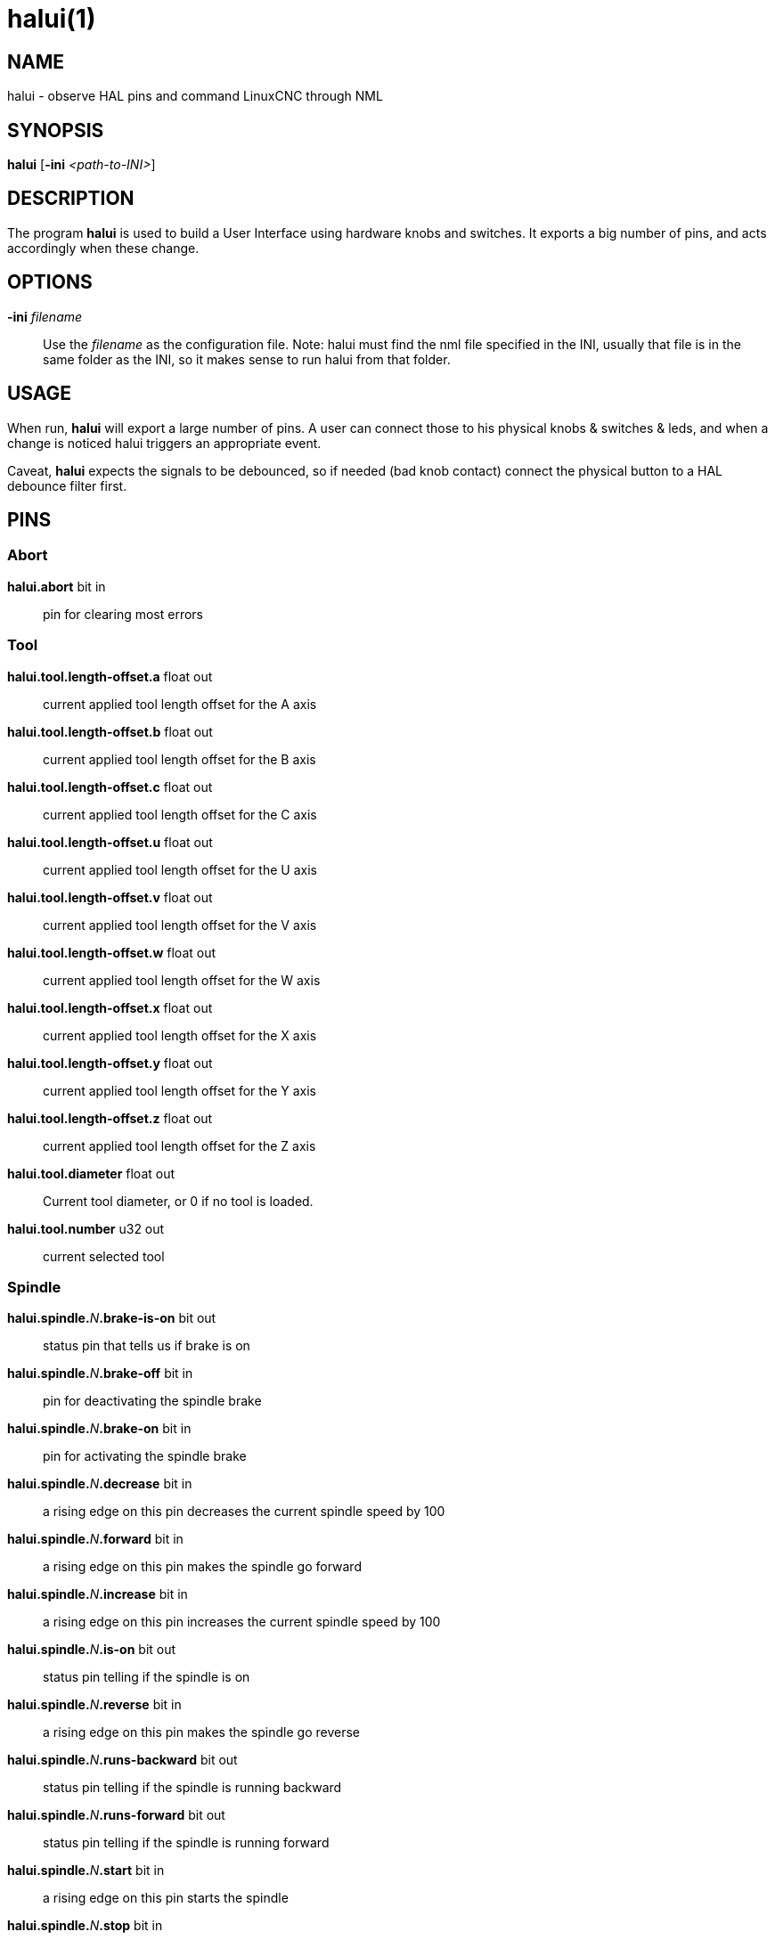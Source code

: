 = halui(1)

== NAME

halui - observe HAL pins and command LinuxCNC through NML

== SYNOPSIS

*halui* [*-ini* _<path-to-INI>_]

== DESCRIPTION

The program *halui* is used to build a User Interface using hardware knobs and switches.
It exports a big number of pins, and acts accordingly when these change.

== OPTIONS

*-ini* _filename_::
  Use the _filename_ as the configuration file. Note: halui must find
  the nml file specified in the INI, usually that file is in the same
  folder as the INI, so it makes sense to run halui from that folder.

== USAGE

When run, *halui* will export a large number of pins. A user can connect
those to his physical knobs & switches & leds, and when a change is
noticed halui triggers an appropriate event.

Caveat, *halui* expects the signals to be debounced, so if needed (bad knob
contact) connect the physical button to a HAL debounce filter first.

== PINS

=== Abort

*halui.abort* bit in::
  pin for clearing most errors

=== Tool

*halui.tool.length-offset.a*  float out::
  current applied tool length offset for the A axis
*halui.tool.length-offset.b*  float out::
  current applied tool length offset for the B axis
*halui.tool.length-offset.c*  float out::
  current applied tool length offset for the C axis
*halui.tool.length-offset.u*  float out::
  current applied tool length offset for the U axis
*halui.tool.length-offset.v*  float out::
  current applied tool length offset for the V axis
*halui.tool.length-offset.w*  float out::
  current applied tool length offset for the W axis
*halui.tool.length-offset.x*  float out::
  current applied tool length offset for the X axis
*halui.tool.length-offset.y*  float out::
  current applied tool length offset for the Y axis
*halui.tool.length-offset.z*  float out::
  current applied tool length offset for the Z axis
*halui.tool.diameter*  float out::
  Current tool diameter, or 0 if no tool is loaded.
*halui.tool.number*  u32 out::
  current selected tool

=== Spindle

 **halui.spindle.**_N_**.brake-is-on** bit out::
  status pin that tells us if brake is on
 **halui.spindle.**_N_**.brake-off** bit in::
  pin for deactivating the spindle brake
 **halui.spindle.**_N_**.brake-on** bit in::
  pin for activating the spindle brake
 **halui.spindle.**_N_**.decrease** bit in::
  a rising edge on this pin decreases the current spindle speed by 100
 **halui.spindle.**_N_**.forward** bit in::
  a rising edge on this pin makes the spindle go forward
 **halui.spindle.**_N_**.increase** bit in::
  a rising edge on this pin increases the current spindle speed by 100
 **halui.spindle.**_N_**.is-on** bit out::
  status pin telling if the spindle is on
 **halui.spindle.**_N_**.reverse** bit in::
  a rising edge on this pin makes the spindle go reverse
 **halui.spindle.**_N_**.runs-backward** bit out::
  status pin telling if the spindle is running backward
 **halui.spindle.**_N_**.runs-forward** bit out::
  status pin telling if the spindle is running forward
 **halui.spindle.**_N_**.start** bit in::
  a rising edge on this pin starts the spindle
 **halui.spindle.**_N_**.stop** bit in::
  a rising edge on this pin stops the spindle

=== Spindle Override

(SO = spindle override. FO = feed override)::
**halui.spindle.**_N_**.override.count-enable** bit in (default: *TRUE*)::
  When TRUE, modify spindle override when counts changes.
**halui.spindle.**_N_**.override.counts** s32 in::
  counts X scale = spindle override percentage
**halui.spindle.**_N_**.override.decrease** bit in::
  pin for decreasing the SO (-=scale)
**halui.spindle.**_N_**.override.direct-value** bit in::
  pin to enable direct spindle override value input
**halui.spindle.**_N_**.override.increase** bit in::
  pin for increasing the SO (+=scale)
**halui.spindle.**_N_**.override.reset** bit in::
  pin for resetting the scale SO value (scale=1.0)
**halui.spindle.**_N_**.override.scale** float in::
  pin for setting the scale of counts for SO
**halui.spindle.**_N_**.override.value** float out::
  current FO value

=== Program

*halui.program.block-delete.is-on* bit out::
  status pin telling that block delete is on
*halui.program.block-delete.off* bit in::
  pin for requesting that block delete is off
*halui.program.block-delete.on* bit in::
  pin for requesting that block delete is on
*halui.program.is-idle* bit out::
  status pin telling that no program is running
*halui.program.is-paused* bit out::
  status pin telling that a program is paused
*halui.program.is-running* bit out::
  status pin telling that a program is running
*halui.program.optional-stop.is-on* bit out::
  status pin telling that the optional stop is on
*halui.program.optional-stop.off* bit in::
  pin requesting that the optional stop is off
*halui.program.optional-stop.on* bit in::
  pin requesting that the optional stop is on
*halui.program.pause* bit in::
  pin for pausing a program
*halui.program.resume* bit in::
  pin for resuming a program
*halui.program.run* bit in::
  pin for running a program
*halui.program.step* bit in::
  pin for stepping in a program
*halui.program.stop* bit in::
  pin for stopping a program (note: this pin does the same thing as
  halui.abort)

=== Mode

*halui.mode.auto* bit in::
  pin for requesting auto mode
*halui.mode.is-auto* bit out::
  pin for auto mode is on
*halui.mode.is-joint* bit out::
  pin showing joint by joint jog mode is on
*halui.mode.is-manual* bit out::
  pin for manual mode is on
*halui.mode.is-mdi* bit out::
  pin for MDI mode is on
*halui.mode.is-teleop* bit out::
  pin showing coordinated jog mode is on
*halui.mode.joint* bit in::
  pin for requesting joint by joint jog mode
*halui.mode.manual* bit in::
  pin for requesting manual mode
*halui.mode.mdi* bit in::
  pin for requesting MDI mode
*halui.mode.teleop* bit in::
  pin for requesting coordinated jog mode

=== MDI (optional)

**halui.mdi-command-**_XX_ bit in::
  *halui* looks for INI variables named [HALUI]MDI_COMMAND, and exports
  a pin for each command it finds. When the pin is driven TRUE, *halui*
  runs the specified MDI command. _XX_ is a two digit number starting
  at 00. If no [HALUI]MDI_COMMAND variables are set in the INI file, no
  halui.mdi-command-XX pins will be exported by halui.

=== Mist coolant

*halui.mist.is-on* bit out::
  pin for mist is on
*halui.mist.off* bit in::
  pin for stopping mist
*halui.mist.on* bit in::
  pin for starting mist

=== Max-velocity

*halui.max-velocity.count-enable* bit in (default: *TRUE*)::
  When True, modify max velocity when halui.max-velocity.counts changes.
*halui.max-velocity.counts* s32 in::
  When .count-enable is True, halui changes the max velocity in response
  to changes to this pin. It's usually connected to an MPG encoder on an
  operator's panel or jog pendant. When .count-enable is False, halui
  ignores this pin.
*halui.max-velocity.direct-value* bit in::
  When this pin is True, halui commands the max velocity directly to
  (.counts * .scale). When this pin is False, halui commands the max
  velocity in a relative way: change max velocity by an amount equal to
  (change in .counts * .scale).
*halui.max-velocity.increase* bit in::
  A positive edge (a False to True transition) on this pin increases the
  max velocity by the value of the .scale pin. (Note that halui always
  responds to this pin, independent of the .count-enable pin.)
*halui.max-velocity.decrease* bit in::
  A positive edge (a False to True transition) on this pin decreases the
  max velocity by the value of the .scale pin. (Note that halui always
  responds to this pin, independent of the .count-enable pin.)
*halui.max-velocity.scale* float in::
  This pin controls the scale of changes to the max velocity. Each unit
  change in .counts, and each positive edge on .increase and .decrease,
  changes the max velocity by .scale. The units of the .scale pin are
  machine-units per second.
*halui.max-velocity.value* float out::
  Current value for maximum velocity, in machine-units per second.

=== Machine

*halui.machine.units-per-mm* float out::
  pin for machine units-per-mm (inch:1/25.4, mm:1) according to INI file setting: [TRAJ] LINEAR_UNITS
*halui.machine.is-on* bit out::
  pin for machine is On/Off
*halui.machine.off* bit in::
  pin for setting machine Off
*halui.machine.on* bit in::
  pin for setting machine On

=== Joint

_N_ = joint number (0 ... num_joints-1)

**halui.joint.**_N_**.select** bit in::
  pin for selecting joint _N_
**halui.joint.**_N_**.is-selected** bit out::
  status pin that joint _N_ is selected
**halui.joint.**_N_**.has-fault** bit out::
  status pin telling that joint _N_ has a fault
**halui.joint.**_N_**.home** bit in::
  pin for homing joint _N_
**halui.joint.**_N_**.is-homed** bit out::
  status pin telling that joint _N_ is homed
**halui.joint.**_N_**.on-hard-max-limit** bit out::
  status pin telling that joint _N_ is on the positive hardware limit
**halui.joint.**_N_**.on-hard-min-limit** bit out::
  status pin telling that joint _N_ is on the negative hardware limit
**halui.joint.**_N_**.on-soft-max-limit** bit out::
  status pin telling that joint _N_ is on the positive software limit
**halui.joint.**_N_**.on-soft-min-limit** bit out::
  status pin telling that joint _N_ is on the negative software limit
**halui.joint.**_N_**.override-limits** bit out::
  status pin telling that joint __N__'s limits are temporarily overridden
**halui.joint.**_N_**.unhome** bit in::
  pin for unhoming joint _N_
**halui.joint.selected** u32 out::
  selected joint number (0 ... num_joints-1)
**halui.joint.selected.has-fault** bit out::
  status pin selected joint is faulted
**halui.joint.selected.home** bit in::
  pin for homing the selected joint
**halui.joint.selected.is-homed** bit out::
  status pin telling that the selected joint is homed
**halui.joint.selected.on-hard-max-limit** bit out::
  status pin telling that the selected joint is on the positive hardware limit
**halui.joint.selected.on-hard-min-limit** bit out::
  status pin telling that the selected joint is on the negative hardware limit
**halui.joint.selected.on-soft-max-limit** bit out::
  status pin telling that the selected joint is on the positive software limit
**halui.joint.selected.on-soft-min-limit** bit out::
  status pin telling that the selected joint is on the negative software limit
**halui.joint.selected.override-limits** bit out::
  status pin telling that the selected joint's limits are temporarily overridden
**halui.joint.selected.unhome** bit in::
  pin for unhoming the selected joint

=== Joint jogging (*N* = joint number (0 ... num_joints-1))

*halui.joint.jog-deadband* float in::
   pin for setting jog analog deadband (jog analog inputs smaller/slower than this (in absolute value) are ignored).
*halui.joint.jog-speed* float in::
  pin for setting jog speed for plus/minus jogging.
**halui.joint.**_N_**.analog** float in::
  pin for jogging the joint _N_ using an float value (e.g. joystick).
  The value, typically set between 0.0 and ±1.0, is used as a jog-speed multiplier.
**halui.joint.**_N_**.increment** float in::
  pin for setting the jog increment for joint _N_ when using increment-plus/minus
**halui.joint.**_N_**.increment-minus** bit in::
  a rising edge will will make joint _N_ jog in the negative direction
  by the increment amount
**halui.joint.**_N_**.increment-plus** bit in::
  a rising edge will will make joint _N_ jog in the positive direction
  by the increment amount
**halui.joint.**_N_**.minus** bit in::
  pin for jogging joint _N_ in negative direction at the
  halui.joint.jog-speed velocity
**halui.joint.**_N_**.plus** bit in::
  pin for jogging joint _N_ in positive direction at the
  halui.joint.jog-speed velocity
*halui.joint.selected.increment* float in::
  pin for setting the jog increment for the selected joint when using
  increment-plus/minus
*halui.joint.selected.increment-minus* bit in::
  a rising edge will will make the selected joint jog in the negative
  direction by the increment amount
*halui.joint.selected.increment-plus* bit in::
  a rising edge will will make the selected joint jog in the positive
  direction by the increment amount
*halui.joint.selected.minus* bit in::
  pin for jogging the selected joint in negative direction at the
  halui.joint.jog-speed velocity
*halui.joint.selected.plus* bit in::
  pin for jogging the selected joint bit in in positive direction at the
  halui.joint.jog-speed velocity

=== Axis

_L_ = axis letter (xyzabcuvw)

**halui.axis.**_L_**.select** bit in::
  pin for selecting axis by letter
**halui.axis.**_L_**.is-selected** bit out::
  status pin that axis _L_ is selected
**halui.axis.**_L_**.pos-commanded** float out::
  Commanded axis position in machine coordinates
**halui.axis.**_L_**.pos-feedback** float out::
  Feedback axis position in machine coordinates
**halui.axis.**_L_**.pos-relative** float out::
  Commanded axis position in relative coordinates

=== Axis Jogging

_L_ = axis letter (xyzabcuvw)

*halui.axis.jog-deadband* float in::
  pin for setting jog analog deadband (jog analog inputs smaller/slower
  than this (in absolute value) are ignored)
*halui.axis.jog-speed* float in::
  pin for setting jog speed for plus/minus jogging.
**halui.axis.**L**.analog** float in::
  pin for jogging the axis L using an float value (e.g. joystick). The
  value, typically set between 0.0 and ±1.0, is used as a jog-speed
  multiplier.
**halui.axis.**_L_**.increment** float in::
  pin for setting the jog increment for axis L when using
  increment-plus/minus
**halui.axis.**_L_**.increment-minus** bit in::
  a rising edge will will make axis _L_ jog in the negative direction by
  the increment amount
**halui.axis.**_L_**.increment-plus** bit in::
  a rising edge will will make axis _L_ jog in the positive direction by
  the increment amount
**halui.axis.**_L_**.minus** bit in::
  pin for jogging axis _L_ in negative direction at the
  halui.axis.jog-speed velocity
**halui.axis.**_L_**.plus** bit in::
  pin for jogging axis _L_ in positive direction at the
  halui.axis.jog-speed velocity
*halui.axis.selected* u32 out::
  selected axis (by index: 0:x 1:y 2:z 3:a 4:b 5:cr 6:u 7:v 8:w)
*halui.axis.selected.increment* float in::
  pin for setting the jog increment for the selected axis when using increment-plus/minus
*halui.axis.selected.increment-minus* bit in::
  a rising edge will will make the selected axis jog in the negative
  direction by the increment amount
*halui.axis.selected.increment-plus* bit in::
  a rising edge will will make the selected axis jog in the positive
  direction by the increment amount
*halui.axis.selected.minus* bit in::
  pin for jogging the selected axis in negative direction at the halui.axis.jog-speed velocity
*halui.axis.selected.plus* bit in::
  pin for jogging the selected axis bit in in positive direction at the halui.axis.jog-speed velocity

=== Flood coolant

*halui.flood.is-on* bit out::
  pin for flood is on
*halui.flood.off* bit in::
  pin for stopping flood
*halui.flood.on* bit in::
  pin for starting flood

=== Feed Override

*halui.feed-override.count-enable* bit in (default: *TRUE*)::
  When TRUE, modify feed override when counts changes.
*halui.feed-override.counts* s32 in::
  counts X scale = feed override percentage
*halui.feed-override.decrease* bit in::
  pin for decreasing the FO (-=scale)
*halui.feed-override.direct-value* bit in::
  pin to enable direct value feed override input
*halui.feed-override.increase* bit in::
  pin for increasing the FO (+=scale)
*halui.feed-override.reset* bit in::
  pin for resetting the FO (scale=1.0)
*halui.feed-override.scale* float in::
  pin for setting the scale on changing the FO
*halui.feed-override.value* float out::
  current feed override value

=== Rapid Override

*halui.rapid-override.count-enable* bit in (default: *TRUE*)::
  When TRUE, modify rapid override when counts changes.
*halui.rapid-override.counts* s32 in::
  counts X scale = rapid override percentage
*halui.rapid-override.decrease* bit in::
  pin for decreasing the rapid override (-=scale)
*halui.rapid-override.direct-value* bit in::
  pin to enable direct value rapid override input
*halui.rapid-override.increase* bit in::
  pin for increasing the rapid override (+=scale)
*halui.rapid-override.reset* bit in::
  pin for resetting the rapid override (scale=1.0)
*halui.rapid-override.scale* float in::
  pin for setting the scale on changing the rapid override
*halui.rapid-override.value* float out::
  current rapid override value

=== E-stop

*halui.estop.activate* bit in::
  pin for setting E-stop (LinuxCNC internal) On
*halui.estop.is-activated* bit out::
  pin for displaying E-stop state (LinuxCNC internal) On/Off
*halui.estop.reset* bit in::
  pin for resetting E-stop (LinuxCNC internal) Off

=== Homing

*halui.home-all* bit in::
  pin for requesting home-all (only available when a valid homing
  sequence is specified)

== SEE ALSO

axis(1), iocontrol(1)

== BUGS

None known at this time.

== AUTHOR

Written by Alex Joni, as part of the LinuxCNC project. Updated by John
Thornton

== REPORTING BUGS

Report bugs at https://github.com/LinuxCNC/linuxcnc/issues

== COPYRIGHT

Copyright © 2006 Alex Joni.

This is free software; see the source for copying conditions. There is
NO warranty; not even for MERCHANTABILITY or FITNESS FOR A PARTICULAR
PURPOSE.
